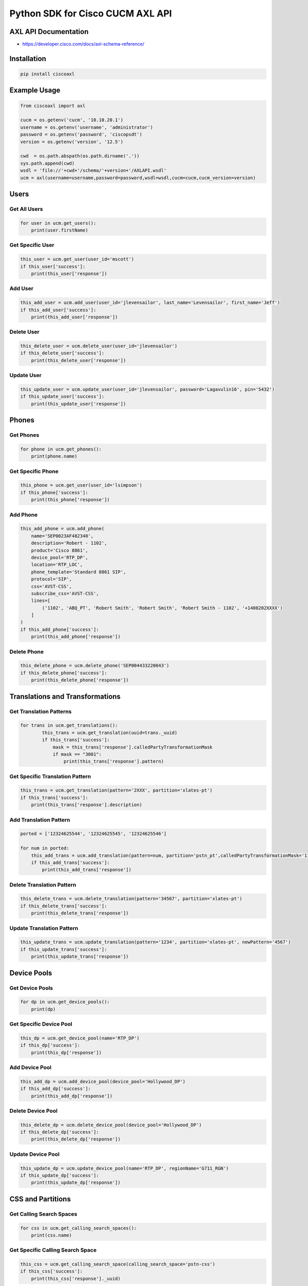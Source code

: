 Python SDK for Cisco CUCM AXL API
=================================

AXL API Documentation
---------------------

-  https://developer.cisco.com/docs/axl-schema-reference/

Installation
------------

.. code:: bash

    pip install ciscoaxl

Example Usage
-------------

.. code:: python

    from ciscoaxl import axl

    cucm = os.getenv('cucm', '10.10.20.1')
    username = os.getenv('username', 'administrator')
    password = os.getenv('password', 'ciscopsdt')
    version = os.getenv('version', '12.5')

    cwd  = os.path.abspath(os.path.dirname('.'))
    sys.path.append(cwd)
    wsdl = 'file://'+cwd+'/schema/'+version+'/AXLAPI.wsdl'
    ucm = axl(username=username,password=password,wsdl=wsdl,cucm=cucm,cucm_version=version)

Users
-----

Get All Users
^^^^^^^^^^^^^

.. code:: python

    for user in ucm.get_users():
        print(user.firstName)

Get Specific User
^^^^^^^^^^^^^^^^^

.. code:: python

    this_user = ucm.get_user(user_id='mscott')
    if this_user['success']:
        print(this_user['response'])

Add User
^^^^^^^^

.. code:: python

    this_add_user = ucm.add_user(user_id='jlevensailor', last_name='Levensailor', first_name='Jeff')
    if this_add_user['success']:
        print(this_add_user['response'])

Delete User
^^^^^^^^^^^

.. code:: python

    this_delete_user = ucm.delete_user(user_id='jlevensailor')
    if this_delete_user['success']:
        print(this_delete_user['response'])

Update User
^^^^^^^^^^^

.. code:: python

    this_update_user = ucm.update_user(user_id='jlevensailor', password='Lagavulin16', pin='5432')
    if this_update_user['success']:
        print(this_update_user['response'])

Phones
------

Get Phones
^^^^^^^^^^

.. code:: python

    for phone in ucm.get_phones():
        print(phone.name)

Get Specific Phone
^^^^^^^^^^^^^^^^^^

.. code:: python

    this_phone = ucm.get_user(user_id='lsimpson')
    if this_phone['success']:
        print(this_phone['response'])

Add Phone
^^^^^^^^^

.. code:: python

    this_add_phone = ucm.add_phone(
        name='SEP0023AF482340',
        description='Robert - 1102',
        product='Cisco 8861',
        device_pool='RTP_DP',
        location='RTP_LOC',
        phone_template='Standard 8861 SIP',
        protocol='SIP',
        css='AVST-CSS',
        subscribe_css='AVST-CSS',
        lines=[
            ('1102', 'ABQ_PT', 'Robert Smith', 'Robert Smith', 'Robert Smith - 1102', '+1408202XXXX')
        ]
    )
    if this_add_phone['success']:
        print(this_add_phone['response'])

Delete Phone
^^^^^^^^^^^^

.. code:: python

    this_delete_phone = ucm.delete_phone('SEP004433220043')
    if this_delete_phone['success']:
        print(this_delete_phone['response'])

Translations and Transformations
--------------------------------

Get Translation Patterns
^^^^^^^^^^^^^^^^^^^^^^^^

.. code:: python

    for trans in ucm.get_translations():
            this_trans = ucm.get_translation(uuid=trans._uuid)
            if this_trans['success']:
                mask = this_trans['response'].calledPartyTransformationMask
                if mask == "3001":
                    print(this_trans['response'].pattern)

Get Specific Translation Pattern
^^^^^^^^^^^^^^^^^^^^^^^^^^^^^^^^

.. code:: python

    this_trans = ucm.get_translation(pattern='2XXX', partition='xlates-pt')
    if this_trans['success']:
        print(this_trans['response'].description)

Add Translation Pattern
^^^^^^^^^^^^^^^^^^^^^^^

.. code:: python

    ported = ['12324625544', '12324625545', '12324625546']

    for num in ported:
        this_add_trans = ucm.add_translation(pattern=num, partition='pstn_pt',calledPartyTransformationMask='1102', callingSearchSpaceName='GW_CSS')
        if this_add_trans['success']:
            print(this_add_trans['response'])

Delete Translation Pattern
^^^^^^^^^^^^^^^^^^^^^^^^^^

.. code:: python

    this_delete_trans = ucm.delete_translation(pattern='34567', partition='xlates-pt')
    if this_delete_trans['success']:
        print(this_delete_trans['response'])

Update Translation Pattern
^^^^^^^^^^^^^^^^^^^^^^^^^^

.. code:: python

    this_update_trans = ucm.update_translation(pattern='1234', partition='xlates-pt', newPattern='4567')
    if this_update_trans['success']:
        print(this_update_trans['response'])

Device Pools
------------

Get Device Pools
^^^^^^^^^^^^^^^^

.. code:: python

    for dp in ucm.get_device_pools():
        print(dp)

Get Specific Device Pool
^^^^^^^^^^^^^^^^^^^^^^^^

.. code:: python

    this_dp = ucm.get_device_pool(name='RTP_DP')
    if this_dp['success']:
        print(this_dp['response'])

Add Device Pool
^^^^^^^^^^^^^^^

.. code:: python

    this_add_dp = ucm.add_device_pool(device_pool='Hollywood_DP')
    if this_add_dp['success']:
        print(this_add_dp['response'])

Delete Device Pool
^^^^^^^^^^^^^^^^^^

.. code:: python

    this_delete_dp = ucm.delete_device_pool(device_pool='Hollywood_DP')
    if this_delete_dp['success']:
        print(this_delete_dp['response'])

Update Device Pool
^^^^^^^^^^^^^^^^^^

.. code:: python

    this_update_dp = ucm.update_device_pool(name='RTP_DP', regionName='G711_RGN')
    if this_update_dp['success']:
        print(this_update_dp['response'])

CSS and Partitions
------------------

Get Calling Search Spaces
^^^^^^^^^^^^^^^^^^^^^^^^^

.. code:: python

    for css in ucm.get_calling_search_spaces():
        print(css.name)

Get Specific Calling Search Space
^^^^^^^^^^^^^^^^^^^^^^^^^^^^^^^^^

.. code:: python

    this_css = ucm.get_calling_search_space(calling_search_space='pstn-css')
    if this_css['success']:
        print(this_css['response']._uuid)

Add Calling Search Space
^^^^^^^^^^^^^^^^^^^^^^^^

.. code:: python

    this_add_css = ucm.add_calling_search_space(
        calling_search_space='VIP_CSS',
        description='Very Important Stuff'
        members=['losfeliz-pt','silverlake-pt','pstn-pt']
        )
    if this_add_css['success']:
        print(this_add_css['response'])

Delete Calling Search Space
^^^^^^^^^^^^^^^^^^^^^^^^^^^

.. code:: python

    this_update_css = ucm.update_calling_search_space(calling_search_space='VIP_CSS')
    if this_update_css['success']:
        print(this_update_css['response'])

Delete Calling Search Space
^^^^^^^^^^^^^^^^^^^^^^^^^^^

.. code:: python

    this_delete_css = ucm.delete_calling_search_space(calling_search_space='VIP_CSS')
    if this_delete_css['success']:
        print(this_delete_css['response'])

Get Partitions
^^^^^^^^^^^^^^

.. code:: python

    for pt in ucm.get_partitions():
        print(pt.name)

Get Specific Partition
^^^^^^^^^^^^^^^^^^^^^^

.. code:: python

    this_pt = ucm.get_partition(partition='pstn-pt')
    if this_pt['success']:
        print(this_pt['response']._uuid)

Add Partition
^^^^^^^^^^^^^

.. code:: python

    this_add_pt = ucm.add_partition(partition='VIP_PT', description='Very Important Peep')
    if this_add_pt['success']:
        print(this_add_pt['response'])

Delete Partition
^^^^^^^^^^^^^^^^

.. code:: python

    this_delete_pt = ucm.delete_partition(name='VIP_PT')
    if this_delete_pt['success']:
        print(this_delete_pt['response'])

Regions and Locations
---------------------

Get Regions
^^^^^^^^^^^

.. code:: python

    for reg in ucm.get_regions():
        print(reg._uuid)

Get Specific Region
^^^^^^^^^^^^^^^^^^^

.. code:: python

    this_reg = ucm.get_region(region='losfeliz_reg')
    if this_reg['success']:
        print(this_reg['response']._uuid)

Add Region
^^^^^^^^^^

.. code:: python

    this_add_reg = ucm.add_region(region='Hollywood-REG')
    if this_add_reg['success']:
        print(this_add_reg['response'])

Delete Region
^^^^^^^^^^^^^

.. code:: python

    this_delete_reg = ucm.delete_region(region='Hollywood-REG')
    if this_delete_reg['success']:
        print(this_delete_reg['response'])

Get Locations
^^^^^^^^^^^^^

.. code:: python

    for loc in ucm.get_locations():
        print(loc.name)

Get Specific Location
^^^^^^^^^^^^^^^^^^^^^

.. code:: python

    this_loc = ucm.get_location(name='Shadow')
    if this_loc['success']:
        print(this_loc['response'])

Add Location
^^^^^^^^^^^^

.. code:: python

    this_add_location = ucm.add_location(location='Hollywood-LOC')
    if this_add_location['success']:
        print(this_add_location['response'])

Delete Location
^^^^^^^^^^^^^^^

.. code:: python

    this_delete_location = ucm.delete_location(location='Hollywood-LOC')
    if this_delete_location['success']:
        print(this_delete_location['response'])

Directory Numbers
-----------------

Get Directory Numbers
^^^^^^^^^^^^^^^^^^^^^

.. code:: python

    for dn in ucm.get_directory_numbers():
        print(dn)

Get Specific Directory Number
^^^^^^^^^^^^^^^^^^^^^^^^^^^^^

.. code:: python

    this_dn = ucm.get_directory_number(directory_number='2888',partition='losfeliz-pt')
    if this_dn['success']:
        print(this_dn['response']._uuid)

Add Directory Number
^^^^^^^^^^^^^^^^^^^^

.. code:: python

    this_add_dn = ucm.add_directory_number(
        pattern='1102',
        partition='ABQ_PT'
        )
    if this_add_dn['success']:
        print(this_add_dn['response'])

Delete Directory Number
^^^^^^^^^^^^^^^^^^^^^^^

.. code:: python

    this_delete_dn = ucm.delete_directory_number(uuid='{0B0CDC93-EC9C-7255-1B09-40A3CE727D5A}')
    if this_delete_dn['success']:
        print(this_delete_dn['response'])

Device Profiles
---------------

Get User Device Profiles
^^^^^^^^^^^^^^^^^^^^^^^^

.. code:: python

    for udp in ucm.get_device_profiles():
        print(udp.name)

Get Specific User Device Profile
^^^^^^^^^^^^^^^^^^^^^^^^^^^^^^^^

.. code:: python

    this_udp = ucm.get_device_profile(profile='udp-bsimpson')
    if this_udp['success']:
        print(this_udp['response']._uuid)

Add User Device Profile
^^^^^^^^^^^^^^^^^^^^^^^

.. code:: python

    this_add_udp = ucm.add_device_profile(
        profile='UDP_MScott',
        description='Michael Scott - 2901',
        product='Cisco 8861',
        phone_template='Standard 8861 SIP',
        protocol='SIP',
        lines=[
            ('2901', 'losfeliz-pt', 'Michael Scott', 'Michael Scott', 'Michael Scott - 2901', '+1408202XXXX'),
            ('2902', 'losfeliz-pt', 'Pam Beesley', 'Pam Beesley', 'Pam Beesley - 2902', '+1408202XXXX')
        ]
    )
    if this_add_udp['success']:
        print(this_add_udp['response'])

Delete User Device Profile
^^^^^^^^^^^^^^^^^^^^^^^^^^

.. code:: python

    this_delete_udp = ucm.delete_device_profile('UDP_Mscott')
    if this_delete_udp['success']:
        print(this_delete_udp['response'])

CTI Route Points
----------------

Get CTI Route Points
^^^^^^^^^^^^^^^^^^^^

.. code:: python

    for cti in ucm.get_cti_route_points():
        print(cti.name)

Get Specific CTI Route Point
^^^^^^^^^^^^^^^^^^^^^^^^^^^^

.. code:: python

    this_cti = ucm.get_cti_route_point(cti_route_point='AutoAttendant')
    if this_cti['success']:
        print(this_cti['response'])

Add CTI Route Point
^^^^^^^^^^^^^^^^^^^

.. code:: python

    this_add_cti = ucm.add_cti_route_point(
        cti_route_point='aa-pilot',
        description='pilot to unity',
        device_pool='LosFeliz_DP',
        css='allphone-css',
        lines=[
            ('2908', 'losfeliz-pt'), 
            ('2909', 'losfeliz-pt')
        ]
    )
    if this_add_cti['success']:
        print(this_add_cti['response'])

Delete CTI Route Point
^^^^^^^^^^^^^^^^^^^^^^

.. code:: python

    this_delete_cti = ucm.delete_cti_route_point(name='OneArch')
    if this_delete_cti['success']:
        print(this_delete_cti['response'])

Route Groups, Lists, and Patterns
---------------------------------

List Route Plan
^^^^^^^^^^^^^^^

.. code:: python

    nums = ['19197016707', '19197016712', '19197016713', '19197016706', '191970167016']

    for num in nums:
        for route in ucm.list_route_plan(num):
            print(route.dnOrPattern)
    for route in ucm.list_route_plan('2901'):
        print(route._uuid)

Get Route Groups
^^^^^^^^^^^^^^^^

.. code:: python

    for rg in ucm.get_route_groups():
        print(rg.name)

Get Specific Route Group
^^^^^^^^^^^^^^^^^^^^^^^^

.. code:: python

    this_rg = ucm.get_route_group(route_group='losfeliz-rg')
    if this_rg['success']:
        print(this_rg['response']._uuid)

Add Route Group
^^^^^^^^^^^^^^^

.. code:: python

    this_add_rg = ucm.add_route_group(
        route_group='hollywood-rg', 
        distribution_algorithm='Circular', 
        members=[('america-online-sip'), ('h323')])
    if this_add_rg['success']:
        print(this_add_rg['response'])

Delete Route Group
^^^^^^^^^^^^^^^^^^

.. code:: python

    this_delete_rg = ucm.delete_route_group(route_group='hollywood-rg')
    if this_delete_rg['success']:
        print(this_delete_rg['response'])

Get Route Lists
^^^^^^^^^^^^^^^

.. code:: python

    for rl in ucm.get_route_lists():
        print(rl.name)

Get Specific Route List
^^^^^^^^^^^^^^^^^^^^^^^

.. code:: python

    this_rl = ucm.get_route_list(route_list='stdloc-rl')
    if this_rl['success']:
        print(this_rl['response'].description)

Add Route List
^^^^^^^^^^^^^^

.. code:: python

    this_add_rl = ucm.add_route_list(
        route_list='hollywood-rl', 
        description='hollywood', 
        run_on_all_nodes='true', 
        cm_group_name='Default', 
        members=[
            ('losfeliz-rg'), 
            ('silverlake-rg')
        ])
    if this_add_rl['success']:
        print(this_add_rl['response'])

Delete Route List
^^^^^^^^^^^^^^^^^

.. code:: python

    this_delete_rl = ucm.delete_route_list(route_list='hollywood-rl')
    if this_delete_rl['success']:
        print(this_delete_rl['response'])

Get Route Patterns
^^^^^^^^^^^^^^^^^^

.. code:: python

    for rp in ucm.get_route_patterns():
        print(rp.pattern)

Get Specific Route Pattern
^^^^^^^^^^^^^^^^^^^^^^^^^^

.. code:: python

    this_rp = ucm.get_route_pattern(pattern='911')
    if this_rp['success']:
        print(this_rp['response'].description)

Add Route Pattern
^^^^^^^^^^^^^^^^^

.. code:: python

    this_add_rp = ucm.add_route_pattern(
        pattern='999', 
        partition='losfeliz-pt', 
        description='Movie Times', 
        route_list='stdloc-rl'
        )
    if this_add_rp['success']:
        print(this_add_rp['response'])

Delete Route Pattern
^^^^^^^^^^^^^^^^^^^^

.. code:: python

    this_delete_rp = ucm.delete_route_pattern(pattern='999', partition='losfeliz-pt')
    if this_delete_rp['success']:
        print(this_delete_rp['response'])

Runs and Dos
------------

Execute SQL Query
^^^^^^^^^^^^^^^^^

.. code:: sh

    for sql in ucm.execute_sql_query('select * from device where description like "Bart%"'):
        print(sql.name)

Do LDAP Sync on all agreements
^^^^^^^^^^^^^^^^^^^^^^^^^^^^^^

.. code:: sh

    for ldap in ucm.get_ldap_dir():
        this_sync = ucm.do_ldap_sync(uuid=ldap._uuid)
        if this_sync['success']:
                print(this_sync['response'])

Reset Device
^^^^^^^^^^^^

.. code:: python

    this_reset = ucm.do_device_reset(device='SEP001100220033')
    if this_reset['success']:
        print(this_reset['response'])

Extension Mobility Login
^^^^^^^^^^^^^^^^^^^^^^^^

.. code:: python

    this_device_login = ucm.do_device_login(device='SEP001100220033', userId='bsimpson')
    if this_device_login['success']:
        print(this_device_login['response'])

Extension Mobility Logout
^^^^^^^^^^^^^^^^^^^^^^^^^

.. code:: python

    this_device_logout = ucm.do_device_logout(device='SEP001100220033', userId='bsimpson')
    if this_device_logout['success']:
        print(this_device_logout['response'])